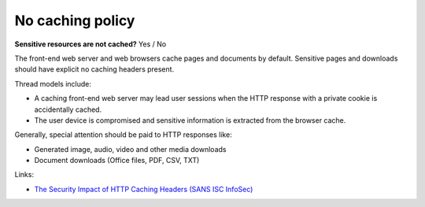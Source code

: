 
.. This is a generated file from data/. DO NOT EDIT.

.. _no-caching-policy:

No caching policy
==============================================================

**Sensitive resources are not cached?** Yes / No

The front-end web server and web browsers cache pages and documents by default. Sensitive pages and downloads should have explicit no caching headers present.

Thread models include:

* A caching front-end web server may lead user sessions when the HTTP response with a private cookie is accidentally cached.

* The user device is compromised and sensitive information is extracted from the browser cache.

Generally, special attention should be paid to HTTP responses like:

* Generated image, audio, video and other media downloads

* Document downloads (Office files, PDF, CSV, TXT)







Links:


- `The Security Impact of HTTP Caching Headers (SANS ISC InfoSec) <https://isc.sans.edu/forums/diary/The+Security+Impact+of+HTTP+Caching+Headers/17033/>`_



